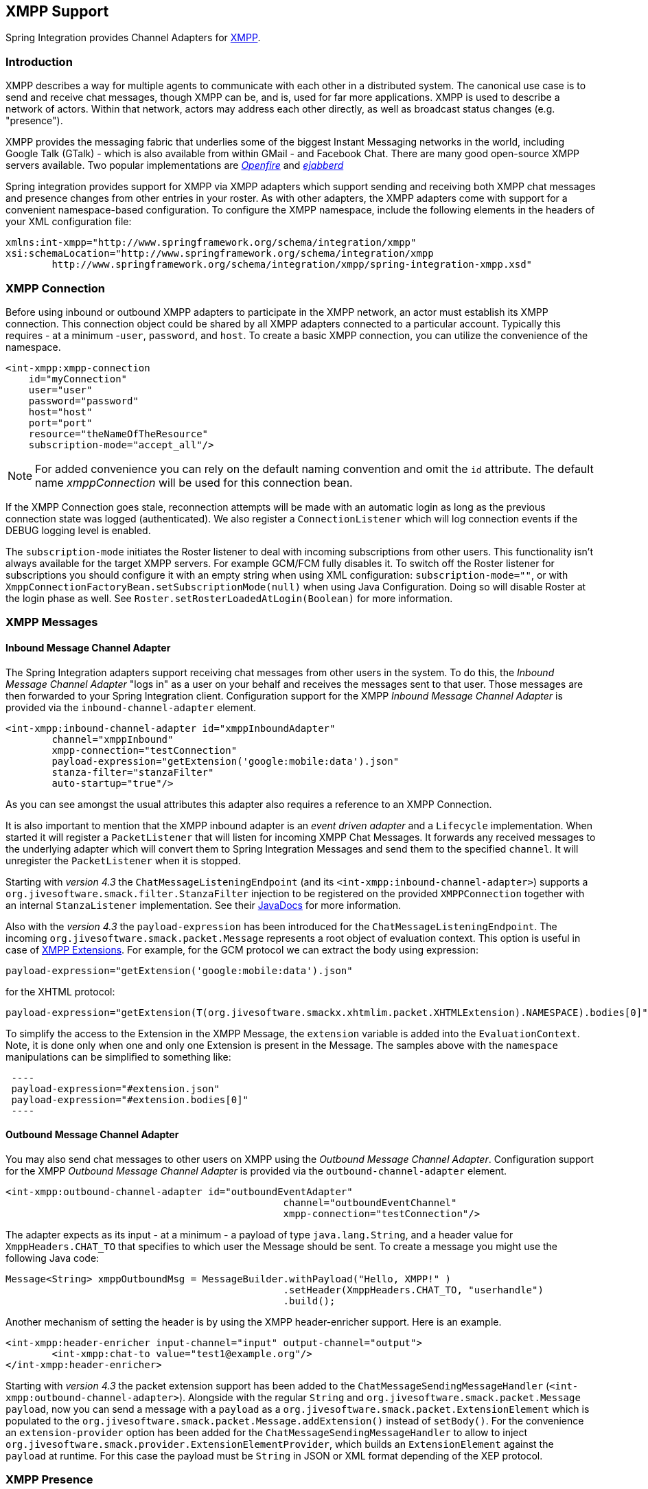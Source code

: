 [[xmpp]]
== XMPP Support

Spring Integration provides Channel Adapters for http://www.xmpp.org[XMPP].

[[xmpp-intro]]
=== Introduction

XMPP describes a way for multiple agents to communicate with each other in a distributed system.
The canonical use case is to send and receive chat messages, though XMPP can be, and is, used for far more applications.
XMPP is used to describe a network of actors.
Within that network, actors may address each other directly, as well as broadcast status changes (e.g.
"presence").

XMPP provides the messaging fabric that underlies some of the biggest Instant Messaging networks in the world, including Google Talk (GTalk) - which is also available from within GMail - and Facebook Chat.
There are many good open-source XMPP servers available.
Two popular implementations are http://www.igniterealtime.org/projects/openfire/[_Openfire_] and http://www.ejabberd.im[_ejabberd_]

Spring integration provides support for XMPP via XMPP adapters which support sending and receiving both XMPP chat messages and presence changes from other entries in your roster.
As with other adapters, the XMPP adapters come with support for a convenient namespace-based configuration.
To configure the XMPP namespace, include the following elements in the headers of your XML configuration file:
[source,xml]
----
xmlns:int-xmpp="http://www.springframework.org/schema/integration/xmpp"
xsi:schemaLocation="http://www.springframework.org/schema/integration/xmpp
	http://www.springframework.org/schema/integration/xmpp/spring-integration-xmpp.xsd"
----

[[xmpp-connection]]
=== XMPP Connection

Before using inbound or outbound XMPP adapters to participate in the XMPP network, an actor must establish its XMPP connection.
This connection object could be shared by all XMPP adapters connected to a particular account.
Typically this requires - at a minimum -`user`, `password`, and `host`.
To create a basic XMPP connection, you can utilize the convenience of the namespace.

[source,xml]
----
<int-xmpp:xmpp-connection
    id="myConnection"
    user="user"
    password="password"
    host="host"
    port="port"
    resource="theNameOfTheResource"
    subscription-mode="accept_all"/>
----

NOTE: For added convenience you can rely on the default naming convention and omit the `id` attribute.
The default name _xmppConnection_ will be used for this connection bean.

If the XMPP Connection goes stale, reconnection attempts will be made with an automatic login as long as the previous connection state was logged (authenticated).
We also register a `ConnectionListener` which will log connection events if the DEBUG logging level is enabled.

The `subscription-mode` initiates the Roster listener to deal with incoming subscriptions from other users.
This functionality isn't always available for the target XMPP servers.
For example GCM/FCM fully disables it.
To switch off the Roster listener for subscriptions you should configure it with an empty string when using XML
configuration: `subscription-mode=""`, or with `XmppConnectionFactoryBean.setSubscriptionMode(null)`
when using Java Configuration. Doing so will disable Roster at the login phase as well. See `Roster.setRosterLoadedAtLogin(Boolean)` for more information.

[[xmpp-messages]]
=== XMPP Messages

[[xmpp-message-inbound-channel-adapter]]
==== Inbound Message Channel Adapter

The Spring Integration adapters support receiving chat messages from other users in the system.
To do this, the _Inbound Message Channel Adapter_ "logs in" as a user on your behalf and receives the messages sent to that user.
Those messages are then forwarded to your Spring Integration client.
Configuration support for the XMPP _Inbound Message Channel Adapter_ is provided via the `inbound-channel-adapter` element.

[source,xml]
----
<int-xmpp:inbound-channel-adapter id="xmppInboundAdapter"
	channel="xmppInbound"
	xmpp-connection="testConnection"
	payload-expression="getExtension('google:mobile:data').json"
	stanza-filter="stanzaFilter"
	auto-startup="true"/>
----

As you can see amongst the usual attributes this adapter also requires a reference to an XMPP Connection.

It is also important to mention that the XMPP inbound adapter is an _event driven adapter_ and a `Lifecycle` implementation.
When started it will register a `PacketListener` that will listen for incoming XMPP Chat Messages.
It forwards any received messages to the underlying adapter which will convert them to Spring Integration Messages and send them to the specified `channel`.
It will unregister the `PacketListener` when it is stopped.

Starting with _version 4.3_ the `ChatMessageListeningEndpoint` (and its `<int-xmpp:inbound-channel-adapter>`)
supports a `org.jivesoftware.smack.filter.StanzaFilter` injection to be registered on the provided `XMPPConnection`
together with an internal `StanzaListener` implementation.
See their https://www.igniterealtime.org/builds/smack/docs/latest/javadoc/org/jivesoftware/smack/XMPPConnection.html#addAsyncStanzaListener%28org.jivesoftware.smack.StanzaListener,%20org.jivesoftware.smack.filter.StanzaFilter%29[JavaDocs] for more information.

Also with the _version 4.3_ the `payload-expression` has been introduced for the `ChatMessageListeningEndpoint`.
The incoming `org.jivesoftware.smack.packet.Message` represents a root object of evaluation context.
This option is useful in case of <<xmpp-extensions>>.
For example, for the GCM protocol we can extract the body using expression:

[source,xml]
----
payload-expression="getExtension('google:mobile:data').json"
----

for the XHTML protocol:

[source,xml]
----
payload-expression="getExtension(T(org.jivesoftware.smackx.xhtmlim.packet.XHTMLExtension).NAMESPACE).bodies[0]"
----

To simplify the access to the Extension in the XMPP Message, the `extension` variable is added into the
`EvaluationContext`.
Note, it is done only when one and only one Extension is present in the Message.
The samples above with the `namespace` manipulations can be simplified to something like:

[source,xml]
 ----
 payload-expression="#extension.json"
 payload-expression="#extension.bodies[0]"
 ----

[[xmpp-message-outbound-channel-adapter]]
==== Outbound Message Channel Adapter

You may also send chat messages to other users on XMPP using the _Outbound Message Channel Adapter_.
Configuration support for the XMPP _Outbound Message Channel Adapter_ is provided via the `outbound-channel-adapter` element.

[source,xml]
----
<int-xmpp:outbound-channel-adapter id="outboundEventAdapter"
						channel="outboundEventChannel"
						xmpp-connection="testConnection"/>
----

The adapter expects as its input - at a minimum - a payload of type `java.lang.String`, and a header value for
`XmppHeaders.CHAT_TO` that specifies to which user the Message should be sent.
To create a message you might use the following Java code:
[source,java]
----
Message<String> xmppOutboundMsg = MessageBuilder.withPayload("Hello, XMPP!" )
						.setHeader(XmppHeaders.CHAT_TO, "userhandle")
						.build();
----

Another mechanism of setting the header is by using the XMPP header-enricher support.
Here is an example.

[source,xml]
----
<int-xmpp:header-enricher input-channel="input" output-channel="output">
	<int-xmpp:chat-to value="test1@example.org"/>
</int-xmpp:header-enricher>
----

Starting with _version 4.3_ the packet extension support has been added to the `ChatMessageSendingMessageHandler`
(`<int-xmpp:outbound-channel-adapter>`).
Alongside with the regular `String` and `org.jivesoftware.smack.packet.Message` `payload`, now you can send a message
with a `payload` as a `org.jivesoftware.smack.packet.ExtensionElement` which is populated to the
`org.jivesoftware.smack.packet.Message.addExtension()` instead of `setBody()`.
For the convenience an `extension-provider` option has been added for the `ChatMessageSendingMessageHandler`
to allow to inject `org.jivesoftware.smack.provider.ExtensionElementProvider`, which builds an `ExtensionElement`
against the `payload` at runtime.
For this case the payload must be `String` in JSON or XML format depending of the XEP protocol.

[[xmpp-presence]]
=== XMPP Presence

XMPP also supports broadcasting state.
You can use this capability to let people who have you on their roster see your state changes.
This happens all the time with your IM clients; you change your away status, and then set an away message, and everybody who has you on their roster sees your icon or username change to reflect this new state, and additionally might see your new "away" message.
If you would like to receive notification, or notify others, of state changes, you can use Spring Integration's "presence" adapters.

[[xmpp-roster-inbound-channel-adapter]]
==== Inbound Presence Message Channel Adapter

Spring Integration provides an _Inbound Presence Message Channel Adapter_ which supports receiving Presence events from other users in the system who happen to be on your Roster.
To do this, the adapter "logs in" as a user on your behalf, registers a `RosterListener` and forwards received Presence update events as Messages to the channel identified by the `channel` attribute.
The payload of the Message will be a `org.jivesoftware.smack.packet.Presence` object (see https://www.igniterealtime.org/builds/smack/docs/latest/javadoc/org/jivesoftware/smack/packet/Presence.html).

Configuration support for the XMPP _Inbound Presence Message Channel Adapter_ is provided via the `presence-inbound-channel-adapter` element.

[source,xml]
----
<int-xmpp:presence-inbound-channel-adapter channel="outChannel"
		xmpp-connection="testConnection" auto-startup="false"/>
----

As you can see amongst the usual attributes this adapter also requires a reference to an XMPP Connection.
It is also important to mention that this adapter is an event driven adapter and a `Lifecycle` implementation.
It will register a `RosterListener` when started and will unregister that `RosterListener` when stopped.

[[xmpp-roster-outbound-channel-adapter]]
==== Outbound Presence Message Channel Adapter

Spring Integration also supports sending Presence events to be seen by other users in the network who happen to have you on their Roster.
When you send a Message to the _Outbound Presence Message Channel Adapter_ it extracts the payload, which is expected to be of type `org.jivesoftware.smack.packet.Presence` and sends it to the XMPP Connection, thus advertising your presence events to the rest of the network.

Configuration support for the XMPP _Outbound Presence Message Channel Adapter_ is provided via the `presence-outbound-channel-adapter` element.

[source,xml]
----
<int-xmpp:presence-outbound-channel-adapter id="eventOutboundPresenceChannel"
	xmpp-connection="testConnection"/>
----

It can also be a _Polling Consumer_ (if it receives Messages from a Pollable Channel) in which case you would need to register a Poller.
[source,xml]
----
<int-xmpp:presence-outbound-channel-adapter id="pollingOutboundPresenceAdapter"
		xmpp-connection="testConnection"
		channel="pollingChannel">
	<int:poller fixed-rate="1000" max-messages-per-poll="1"/>
</int-xmpp:presence-outbound-channel-adapter>
----

Like its inbound counterpart, it requires a reference to an XMPP Connection.

NOTE: If you are relying on the default naming convention for an XMPP Connection bean (described earlier), and you have only one XMPP Connection bean configured in your Application Context, you may omit the `xmpp-connection` attribute.
In that case, the bean with the name _xmppConnection_ will be located and injected into the adapter.

[[xmpp-advanced]]
=== Advanced Configuration

Since Spring Integration XMPP support is based on the Smack 4.0 API (http://www.igniterealtime.org/projects/smack/), it is important to know a few details related to more complex configuration of the XMPP Connection object.

As stated earlier the `xmpp-connection` namespace support is designed to simplify basic connection configuration and only supports a few common configuration attributes.
However, the `org.jivesoftware.smack.ConnectionConfiguration` object defines about 20 attributes, and there is no real value of adding namespace support for all of them.
So, for more complex connection configurations, simply configure an instance of our `XmppConnectionFactoryBean` as a regular bean, and inject a `org.jivesoftware.smack.ConnectionConfiguration` as a constructor argument to that FactoryBean.
Every property you need, can be specified directly on that ConnectionConfiguration instance (a bean definition with the 'p' namespace would work well).
This way SSL, or any other attributes, could be set directly.
Here's an example:
[source,xml]
----
<bean id="xmppConnection" class="o.s.i.xmpp.XmppConnectionFactoryBean">
    <constructor-arg>
        <bean class="org.jivesoftware.smack.ConnectionConfiguration">
            <constructor-arg value="myServiceName"/>
            <property name="socketFactory" ref="..."/>
        </bean>
    </constructor-arg>
</bean>
<int:channel id="outboundEventChannel"/>

<int-xmpp:outbound-channel-adapter id="outboundEventAdapter"
    channel="outboundEventChannel"
    xmpp-connection="xmppConnection"/>
----

Another important aspect of the Smack API is static initializers.
For more complex cases (e.g., registering a SASL Mechanism), you may need to execute certain static initializers.
One of those static initializers is `SASLAuthentication`, which allows you to register supported SASL mechanisms.
For that level of complexity, we would recommend Spring JavaConfig-style of the XMPP Connection configuration.
Then, you can configure the entire component through Java code and execute all other necessary Java code including static initializers at the appropriate time.
[source,java]
----
@Configuration
public class CustomConnectionConfiguration {
  @Bean
  public XMPPConnection xmppConnection() {
	SASLAuthentication.supportSASLMechanism("EXTERNAL", 0); // static initializer

	ConnectionConfiguration config = new ConnectionConfiguration("localhost", 5223);
	config.setTrustorePath("path_to_truststore.jks");
	config.setSecurityEnabled(true);
	config.setSocketFactory(SSLSocketFactory.getDefault());
	return new XMPPConnection(config);
  }
}
----

For more information on the JavaConfig style of Application Context configuration, refer to the following section
in the http://docs.spring.io/spring/docs/current/spring-framework-reference/html/beans.html#beans-java[Spring Reference Manual].

[[xmpp-message-headers]]
=== XMPP Message Headers

The Spring Integration XMPP Adapters will map standard XMPP properties automatically.
These properties will be copied by default to and from Spring Integration `MessageHeaders` using the
http://docs.spring.io/spring-integration/api/org/springframework/integration/xmpp/support/DefaultXmppHeaderMapper.html[DefaultXmppHeaderMapper].

Any user-defined headers will NOT be copied to or from an XMPP Message, unless explicitly specified by the
_requestHeaderNames_ and/or _replyHeaderNames_ properties of the `DefaultXmppHeaderMapper`.

TIP: When mapping user-defined headers, the values can also contain simple wildcard patterns (e.g. "foo*" or "*foo") to
be matched.

Starting with _version 4.1_, the `AbstractHeaderMapper` (a `DefaultXmppHeaderMapper` superclass) allows the
`NON_STANDARD_HEADERS` token to be configured for the _requestHeaderNames_ property (in addition to existing
`STANDARD_REQUEST_HEADERS`) to map all user-defined headers.

Class `org.springframework.xmpp.XmppHeaders` identifies the default headers that will be used by the `DefaultXmppHeaderMapper`:

* xmpp_from

* xmpp_subject

* xmpp_thread

* xmpp_to

* xmpp_type

Starting with _version 4.3_, patterns in the header mappings can be negated by preceding the pattern with `!`.
Negated patterns get priority, so a list such as
`STANDARD_REQUEST_HEADERS,foo,ba*,!bar,!baz,qux,!foo` will *NOT* map `foo`
(nor `bar` nor `baz`); the standard headers plus `bad`, `qux` will be mapped.

IMPORTANT: If you have a user defined header that begins with `!` that you *do* wish to map, you need to escape it with
`\` thus: `STANDARD_REQUEST_HEADERS,\!myBangHeader` and it *WILL* be mapped.

[[xmpp-extensions]]
=== XMPP Extensions

The XMPP protocol stands for **eXstensible Messaging and Presence Protocol**.
The "extensible" part is important.
XMPP is based around XML, a data format that supports a concept known as _namespacing_.

Through namespacing, you can add bits to XMPP that are not defined in the original specifications.
This is important because the XMPP specification deliberately describes only a set of core things like:

- How a client connects to a server
- Encryption (SSL/TLS)
- Authentication
- How servers can communicate with each other to relay messages
- and a few other basic building blocks.

Once you have implemented this, you have an XMPP client and can send any kind of data you like.
But that's not the end.

For example, perhaps you decide that you want to include formatting in a message (bold, italic, etc.) which is not
defined in the core XMPP specification.
Well, you can make up a way to do that, but unless everyone else does it the same way as you,
no other software will be able interpret it (they will just ignore namespaces they don't understand).

So the XMPP Standards Foundation (XSF) publishes a series of extra documents, known as
http://xmpp.org/extensions/xep-0001.html[XMPP Enhancement Proposals] (XEPs).
In general each XEP describes a particular activity (from message formatting, to file transfers, multi-user
chats and many more), and they provide a standard format for everyone to use for that activity.

The Smack API provides many XEP implementations with its `extensions` and `experimental`
http://www.igniterealtime.org/builds/smack/docs/latest/documentation/extensions/index.html[projects].
And starting with Spring Integration _version 4.3_ any XEP can be use with the existing XMPP channel adapters.

To be able to process XEPs or any other custom XMPP extensions, the Smack's `ProviderManager` pre-configuration
must be provided.
It can be done via direct usage from the `static` Java code:

[source,java]
----
ProviderManager.addIQProvider("element", "namespace", new MyIQProvider());
ProviderManager.addExtensionProvider("element", "namespace", new MyExtProvider());
----

or via `.providers` configuration file in the specific instance and JVM argument:

[source,xml]
----
-Dsmack.provider.file=file:///c:/my/provider/mycustom.providers
----

where `mycustom.providers` might be like this:

[source,xml]
----
<?xml version="1.0"?>
<smackProviders>
<iqProvider>
    <elementName>query</elementName>
    <namespace>jabber:iq:time</namespace>
    <className>org.jivesoftware.smack.packet.Time</className>
</iqProvider>

<iqProvider>
    <elementName>query</elementName>
    <namespace>http://jabber.org/protocol/disco#items</namespace>
    <className>org.jivesoftware.smackx.provider.DiscoverItemsProvider</className>
</iqProvider>

<extensionProvider>
    <elementName>subscription</elementName>
    <namespace>http://jabber.org/protocol/pubsub</namespace>
    <className>org.jivesoftware.smackx.pubsub.provider.SubscriptionProvider</className>
</extensionProvider>
</smackProviders>
----

For example the most popular XMPP messaging extension is
https://developers.google.com/cloud-messaging/[Google Cloud Messaging] (GCM).
The Smack provides the particular `org.jivesoftware.smackx.gcm.provider.GcmExtensionProvider` for that and
registers that by default with the `smack-experimental` jar in the classpath using `experimental.providers` resource:

[source,xml]
----
<!-- GCM JSON payload -->
<extensionProvider>
    <elementName>gcm</elementName>
    <namespace>google:mobile:data</namespace>
    <className>org.jivesoftware.smackx.gcm.provider.GcmExtensionProvider</className>
</extensionProvider>
----

Also the `GcmPacketExtension` is present for the target messaging protocol to parse incoming packets and build outgoing:
[source,java]
----
GcmPacketExtension gcmExtension = (GcmPacketExtension) xmppMessage.getExtension(GcmPacketExtension.NAMESPACE);
String message = gcmExtension.getJson());
----

[source,java]
----
GcmPacketExtension packetExtension = new GcmPacketExtension(gcmJson);
Message smackMessage = new Message();
smackMessage.addExtension(packetExtension);
----

See <<xmpp-message-inbound-channel-adapter>> and <<xmpp-message-outbound-channel-adapter>> above for more information.
